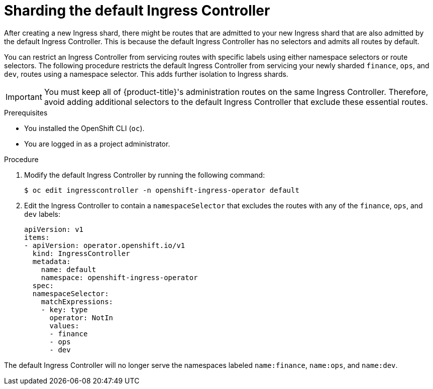// Module include in the following assemblies:
//
// * ingress-operator.adoc
// * networking/ingress-sharding.adoc

:_content-type: PROCEDURE
[id="nw-ingress-sharding-default_{context}"]
= Sharding the default Ingress Controller

After creating a new Ingress shard, there might be routes that are admitted to your new Ingress shard that are also admitted by the default Ingress Controller. This is because the default Ingress Controller has no selectors and admits all routes by default.

You can restrict an Ingress Controller from servicing routes with specific labels using either namespace selectors or route selectors. The following procedure restricts the default Ingress Controller from servicing your newly sharded `finance`, `ops`, and `dev`, routes using a namespace selector. This adds further isolation to Ingress shards.

[IMPORTANT]
====
You must keep all of {product-title}'s administration routes on the same Ingress Controller. Therefore, avoid adding additional selectors to the default Ingress Controller that exclude these essential routes.
====

.Prerequisites

* You installed the OpenShift CLI (`oc`).
* You are logged in as a project administrator.

.Procedure

. Modify the default Ingress Controller by running the following command:
+
[source,terminal]
----
$ oc edit ingresscontroller -n openshift-ingress-operator default
----

. Edit the Ingress Controller to contain a `namespaceSelector` that excludes the routes with any of the `finance`, `ops`, and `dev` labels:
+
[source,yaml]
----
apiVersion: v1
items:
- apiVersion: operator.openshift.io/v1
  kind: IngressController
  metadata:
    name: default
    namespace: openshift-ingress-operator
  spec:
  namespaceSelector:
    matchExpressions:
    - key: type
      operator: NotIn
      values:
      - finance
      - ops
      - dev
----

The default Ingress Controller will no longer serve the namespaces labeled `name:finance`, `name:ops`, and `name:dev`.
